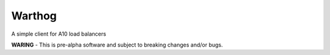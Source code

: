 Warthog
=======

A simple client for A10 load balancers

**WARING** - This is pre-alpha software and subject to breaking changes and/or bugs.
